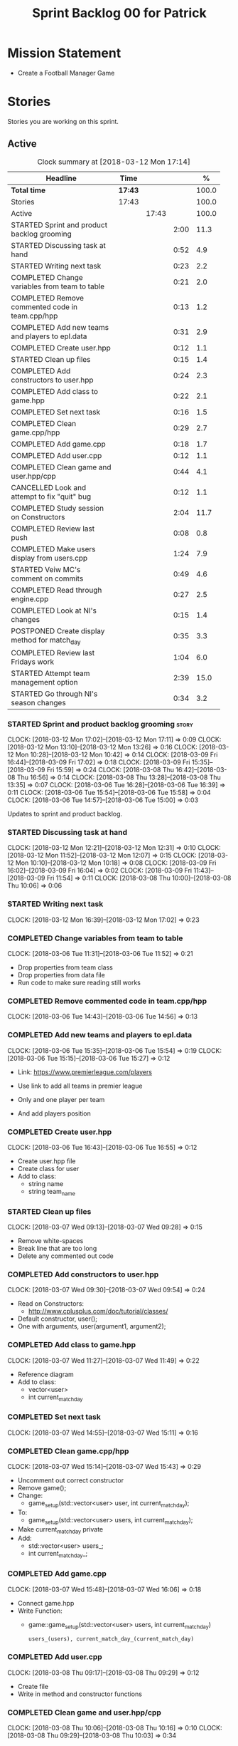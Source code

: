 #+title: Sprint Backlog 00 for Patrick
#+options: date:nil toc:nil author:nil num:nil
#+todo: STARTED | COMPLETED CANCELLED POSTPONED
#+tags: { story(s) epic(e) }

* Mission Statement

- Create a Football Manager Game

* Stories

Stories you are working on this sprint.

** Active

#+begin: clocktable :maxlevel 3 :scope subtree :indent nil :emphasize nil :scope file :narrow 75 :formula %
#+CAPTION: Clock summary at [2018-03-12 Mon 17:14]
| <75>                                                                        |         |       |      |       |
| Headline                                                                    | Time    |       |      |     % |
|-----------------------------------------------------------------------------+---------+-------+------+-------|
| *Total time*                                                                | *17:43* |       |      | 100.0 |
|-----------------------------------------------------------------------------+---------+-------+------+-------|
| Stories                                                                     | 17:43   |       |      | 100.0 |
| Active                                                                      |         | 17:43 |      | 100.0 |
| STARTED Sprint and product backlog grooming                                 |         |       | 2:00 |  11.3 |
| STARTED Discussing task at hand                                             |         |       | 0:52 |   4.9 |
| STARTED Writing next task                                                   |         |       | 0:23 |   2.2 |
| COMPLETED Change variables from team to table                               |         |       | 0:21 |   2.0 |
| COMPLETED Remove commented code in team.cpp/hpp                             |         |       | 0:13 |   1.2 |
| COMPLETED Add new teams and players to epl.data                             |         |       | 0:31 |   2.9 |
| COMPLETED Create user.hpp                                                   |         |       | 0:12 |   1.1 |
| STARTED Clean up files                                                      |         |       | 0:15 |   1.4 |
| COMPLETED Add constructors to user.hpp                                      |         |       | 0:24 |   2.3 |
| COMPLETED Add class to game.hpp                                             |         |       | 0:22 |   2.1 |
| COMPLETED Set next task                                                     |         |       | 0:16 |   1.5 |
| COMPLETED Clean game.cpp/hpp                                                |         |       | 0:29 |   2.7 |
| COMPLETED Add game.cpp                                                      |         |       | 0:18 |   1.7 |
| COMPLETED Add user.cpp                                                      |         |       | 0:12 |   1.1 |
| COMPLETED Clean game and user.hpp/cpp                                       |         |       | 0:44 |   4.1 |
| CANCELLED Look and attempt to fix "quit" bug                                |         |       | 0:12 |   1.1 |
| COMPLETED Study session on Constructors                                     |         |       | 2:04 |  11.7 |
| COMPLETED Review last push                                                  |         |       | 0:08 |   0.8 |
| COMPLETED Make users display from users.cpp                                 |         |       | 1:24 |   7.9 |
| STARTED Veiw MC's comment on commits                                        |         |       | 0:49 |   4.6 |
| COMPLETED Read through engine.cpp                                           |         |       | 0:27 |   2.5 |
| COMPLETED Look at NI's changes                                              |         |       | 0:15 |   1.4 |
| POSTPONED Create display method for match_day                               |         |       | 0:35 |   3.3 |
| COMPLETED Review last Fridays work                                          |         |       | 1:04 |   6.0 |
| STARTED Attempt team management option                                      |         |       | 2:39 |  15.0 |
| STARTED Go through NI's season changes                                      |         |       | 0:34 |   3.2 |
#+TBLFM: $5='(org-clock-time% @3$2 $2..$4);%.1f
#+end:


*** STARTED Sprint and product backlog grooming                       :story:
    CLOCK: [2018-03-12 Mon 17:02]--[2018-03-12 Mon 17:11] =>  0:09
    CLOCK: [2018-03-12 Mon 13:10]--[2018-03-12 Mon 13:26] =>  0:16
    CLOCK: [2018-03-12 Mon 10:28]--[2018-03-12 Mon 10:42] =>  0:14
    CLOCK: [2018-03-09 Fri 16:44]--[2018-03-09 Fri 17:02] =>  0:18
    CLOCK: [2018-03-09 Fri 15:35]--[2018-03-09 Fri 15:59] =>  0:24
    CLOCK: [2018-03-08 Thu 16:42]--[2018-03-08 Thu 16:56] =>  0:14
    CLOCK: [2018-03-08 Thu 13:28]--[2018-03-08 Thu 13:35] =>  0:07
    CLOCK: [2018-03-06 Tue 16:28]--[2018-03-06 Tue 16:39] =>  0:11
    CLOCK: [2018-03-06 Tue 15:54]--[2018-03-06 Tue 15:58] =>  0:04
    CLOCK: [2018-03-06 Tue 14:57]--[2018-03-06 Tue 15:00] =>  0:03

Updates to sprint and product backlog.

*** STARTED Discussing task at hand
    CLOCK: [2018-03-12 Mon 12:21]--[2018-03-12 Mon 12:31] =>  0:10
    CLOCK: [2018-03-12 Mon 11:52]--[2018-03-12 Mon 12:07] =>  0:15
    CLOCK: [2018-03-12 Mon 10:10]--[2018-03-12 Mon 10:18] =>  0:08
    CLOCK: [2018-03-09 Fri 16:02]--[2018-03-09 Fri 16:04] =>  0:02
    CLOCK: [2018-03-09 Fri 11:43]--[2018-03-09 Fri 11:54] =>  0:11
    CLOCK: [2018-03-08 Thu 10:00]--[2018-03-08 Thu 10:06] =>  0:06
*** STARTED Writing next task
    CLOCK: [2018-03-12 Mon 16:39]--[2018-03-12 Mon 17:02] =>  0:23
*** COMPLETED Change variables from team to table
    CLOSED: [2018-03-06 Tue 14:55]
    CLOCK: [2018-03-06 Tue 11:31]--[2018-03-06 Tue 11:52] =>  0:21

- Drop properties from team class
- Drop properties from data file
- Run code to make sure reading still works

*** COMPLETED Remove commented code in team.cpp/hpp
    CLOSED: [2018-03-06 Tue 14:57]
    CLOCK: [2018-03-06 Tue 14:43]--[2018-03-06 Tue 14:56] =>  0:13

*** COMPLETED Add new teams and players to epl.data
    CLOSED: [2018-03-06 Tue 15:55]
    CLOCK: [2018-03-06 Tue 15:35]--[2018-03-06 Tue 15:54] =>  0:19
    CLOCK: [2018-03-06 Tue 15:15]--[2018-03-06 Tue 15:27] =>  0:12

- Link: https://www.premierleague.com/players

- Use link to add all teams in premier league
- Only and one player per team
- And add players position

*** COMPLETED Create user.hpp
    CLOSED: [2018-03-06 Tue 16:56]
    CLOCK: [2018-03-06 Tue 16:43]--[2018-03-06 Tue 16:55] =>  0:12

- Create user.hpp file
- Create class for user
- Add to class:
  - string name
  - string team_name

*** STARTED Clean up files
    CLOCK: [2018-03-07 Wed 09:13]--[2018-03-07 Wed 09:28] =>  0:15

- Remove white-spaces
- Break line that are too long
- Delete any commented out code

*** COMPLETED Add constructors to user.hpp
    CLOSED: [2018-03-07 Wed 10:55]
    CLOCK: [2018-03-07 Wed 09:30]--[2018-03-07 Wed 09:54] =>  0:24

- Read on Constructors:
  - http://www.cplusplus.com/doc/tutorial/classes/

- Default constructor, user();
- One with arguments, user(argument1, argument2);

*** COMPLETED Add class to game.hpp
    CLOSED: [2018-03-07 Wed 11:49]
    CLOCK: [2018-03-07 Wed 11:27]--[2018-03-07 Wed 11:49] =>  0:22

- Reference diagram
- Add to class:
  - vector<user>
  - int current_match_day

*** COMPLETED Set next task
    CLOSED: [2018-03-07 Wed 15:45]
    CLOCK: [2018-03-07 Wed 14:55]--[2018-03-07 Wed 15:11] =>  0:16

*** COMPLETED Clean game.cpp/hpp
    CLOSED: [2018-03-07 Wed 16:22]
    CLOCK: [2018-03-07 Wed 15:14]--[2018-03-07 Wed 15:43] =>  0:29

- Uncomment out correct constructor
- Remove game();
- Change:
  - game_setup(std::vector<user> user, int current_match_day);
- To:
  - game_setup(std::vector<user> users, int current_match_day);
- Make current_match_day private
- Add:
  - std::vector<user> users_;
  - int current_match_day_;

*** COMPLETED Add game.cpp
    CLOSED: [2018-03-07 Wed 16:22]
    CLOCK: [2018-03-07 Wed 15:48]--[2018-03-07 Wed 16:06] =>  0:18
- Connect game.hpp
- Write Function:
  - game::game_setup(std::vector<user> users, int current_match_day)
    : users_(users), current_match_day_(current_match_day)

*** COMPLETED Add user.cpp
    CLOSED: [2018-03-08 Thu 09:29]
    CLOCK: [2018-03-08 Thu 09:17]--[2018-03-08 Thu 09:29] =>  0:12

- Create file
- Write in method and constructor functions

*** COMPLETED Clean game and user.hpp/cpp
    CLOSED: [2018-03-08 Thu 10:16]
    CLOCK: [2018-03-08 Thu 10:06]--[2018-03-08 Thu 10:16] =>  0:10
    CLOCK: [2018-03-08 Thu 09:29]--[2018-03-08 Thu 10:03] =>  0:34


- Correct constructor name
- Fix indentations
*** CANCELLED Look and attempt to fix "quit" bug
    CLOSED: [2018-03-08 Thu 14:13]
    CLOCK: [2018-03-08 Thu 13:35]--[2018-03-08 Thu 13:47] =>  0:12

- In engine.cpp
- look for what happens after:
  - user input "2"
  - then "N"

*** COMPLETED Study session on Constructors
    CLOSED: [2018-03-08 Thu 16:42]
    CLOCK: [2018-03-08 Thu 16:00]--[2018-03-08 Thu 16:42] =>  0:42
    CLOCK: [2018-03-08 Thu 15:16]--[2018-03-08 Thu 15:48] =>  0:32
    CLOCK: [2018-03-08 Thu 14:39]--[2018-03-08 Thu 15:06] =>  0:27
    CLOCK: [2018-03-08 Thu 14:15]--[2018-03-08 Thu 14:38] =>  0:23


- Videos:
  - Buckys C++ Programming Tutorials: https://www.youtube.com/watch?v=_b7odUc7lg0-
  - Constructors and Destructors: https://www.youtube.com/watch?v=095BHgxo_zE

- Written:
  - https://www.geeksforgeeks.org/constructors-c/
  - https://www.tutorialspoint.com/cplusplus/cpp_constructor_destructor.htm
  - http://www.cplusplus.com/doc/tutorial/classes/

- Quizzes:
  - https://www.geeksforgeeks.org/c-plus-plus-gq/constructors-gq/
  - https://www.ooportal.com/building-cplusplus-classes/module4/cplus-constructor-quiz.php
  - https://www.proprofs.com/quiz-school/quizshow.php?title=cc-programming-language-set-2&q=1
**
*** COMPLETED Review last push
    CLOSED: [2018-03-08 Thu 15:16]
    CLOCK: [2018-03-08 Thu 15:08]--[2018-03-08 Thu 15:16] =>  0:08

- Niams push: Fixed table
*** COMPLETED Make users display from users.cpp
    CLOSED: [2018-03-09 Fri 11:57]
    CLOCK: [2018-03-09 Fri 11:54]--[2018-03-09 Fri 11:56] =>  0:02
    CLOCK: [2018-03-09 Fri 11:09]--[2018-03-09 Fri 11:43] =>  0:34
    CLOCK: [2018-03-09 Fri 09:39]--[2018-03-09 Fri 10:27] =>  0:48


- Create:
  - Inside user.hpp
    - void display();
  - Inside user.cpp
    - void user::display(){}

- Try to copy the for loop from engine.cpp
- Paste into user::display()

- Inside engine.cpp
  - Where original for loop was
  - Write:
    - user u;
    - u.display();

- Change u in, user u
  - to: user displayU;
  - Remove this

- Remove for loop from user.cpp
- Re-add for loop to engine.cpp

- Write inside for loop
  - u.display();

*** STARTED Veiw MC's comment on commits
    CLOCK: [2018-03-09 Fri 13:38]--[2018-03-09 Fri 14:12] =>  0:34
    CLOCK: [2018-03-09 Fri 13:29]--[2018-03-09 Fri 13:38] =>  0:09
    CLOCK: [2018-03-09 Fri 13:23]--[2018-03-09 Fri 13:29] =>  0:06

- Remove:
  - commented out code from user.cpp
  - and #include "engine.hpp"

*** COMPLETED Read through engine.cpp
    CLOSED: [2018-03-09 Fri 14:53]
    CLOCK: [2018-03-09 Fri 14:26]--[2018-03-09 Fri 14:53] =>  0:27

- Slowly and methodically
- Read MC's comments
- Attempt to find something that you feel confident changing without help
- Change said thing
*** COMPLETED Look at NI's changes
    CLOSED: [2018-03-09 Fri 15:19]
    CLOCK: [2018-03-09 Fri 15:03]--[2018-03-09 Fri 15:18] =>  0:15

*** POSTPONED Create display method for match_day
    CLOSED: [2018-03-09 Fri 16:44]
    CLOCK: [2018-03-09 Fri 16:18]--[2018-03-09 Fri 16:44] =>  0:26
    CLOCK: [2018-03-09 Fri 16:04]--[2018-03-09 Fri 16:13] =>  0:09

- Similar to task:
  - Make users display from users.cpp

- Inside engine.cpp
  - Find where match is originally being printed
  - If there is no instance of match day, write:
    - match mDisplay;
  - Inside for loop:
    - Cut old contents
    - Write:
      - mDisplay.display()

- Inside match_day.cpp
  - Create display function
  - Paste content of engine.cpp for loop
  - Remove old instance name from variables

*** COMPLETED Review last Fridays work
    CLOSED: [2018-03-12 Mon 10:09]
    CLOCK: [2018-03-12 Mon 09:04]--[2018-03-12 Mon 10:08] =>  1:04

- Go over what work was don last week
- Attempt to make tasks
*** STARTED Attempt team management option
    CLOCK: [2018-03-12 Mon 16:23]--[2018-03-12 Mon 16:39] =>  0:16
    CLOCK: [2018-03-12 Mon 15:40]--[2018-03-12 Mon 16:05] =>  0:25
    CLOCK: [2018-03-12 Mon 14:31]--[2018-03-12 Mon 15:03] =>  0:32
    CLOCK: [2018-03-12 Mon 12:31]--[2018-03-12 Mon 13:10] =>  0:39
    CLOCK: [2018-03-12 Mon 11:13]--[2018-03-12 Mon 11:48] =>  0:35
    CLOCK: [2018-03-12 Mon 10:55]--[2018-03-12 Mon 11:07] =>  0:12

- End result:
  - A Team management option in game menu
  - Displays current 11 players
  - Displays substitutes
  - User types in player in current team
  - Then player they would like to swap with
  - Type "Done" when finished
  - Returns to in game menu

- Done
  - Locate "In game" menu in engine.cpp
  - Add Team Management option
    - Add as option 2
    - Move quit to option 3
  - Select user that want to make changes
  - Display currently selected team

- To do:
  - Create teamManagement.cpp/hpp
  - Make class in hpp
  - Create:
    - Inside user.hpp
      - void display();
    - Inside user.cpp
      - void user::display(){}
  - In engine.cpp, move Team Management option contents
  - To teamMangent.cpp, display()
  - Connect teamManagement.hpp to engine.cpp
  - Add teamManageent to CMakeLists
  - Check if still works

*** STARTED Go through NI's season changes
    CLOCK: [2018-03-12 Mon 15:03]--[2018-03-12 Mon 15:23] =>  0:20
    CLOCK: [2018-03-12 Mon 12:07]--[2018-03-12 Mon 12:21] =>  0:14

** Deprecated
